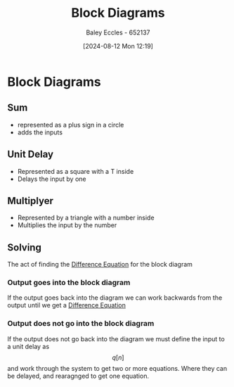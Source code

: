 :PROPERTIES:
:ID:       6f242323-5b6b-469d-b611-a3cdf4641299
:END:
#+title: Block Diagrams
#+date: [2024-08-12 Mon 12:19]
#+AUTHOR: Baley Eccles - 652137
#+STARTUP: latexpreview

* Block Diagrams
** Sum
- represented as a plus sign in a circle
- adds the inputs
** Unit Delay
- Represented as a square with a T inside
- Delays the input by one
** Multiplyer
- Represented by a triangle with a number inside
- Multiplies the input by the number
** Solving
The act of finding the [[id:124ac03e-eb71-4731-a90c-55171f9edb80][Difference Equation]] for the block diagram
*** Output goes into the block diagram
If the output goes back into the diagram we can work backwards from the output until we get a [[id:124ac03e-eb71-4731-a90c-55171f9edb80][Difference Equation]]
*** Output does not go into the block diagram
If the output does not go back into the diagram we must define the input to a unit delay as \[q[n]\] and work through the system to get two or more equations. Where they can be delayed, and rearagnged to get one equation.
